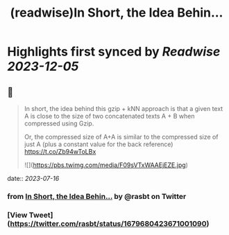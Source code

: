 :PROPERTIES:
:title: (readwise)In Short, the Idea Behin...
:END:

:PROPERTIES:
:author: [[rasbt on Twitter]]
:full-title: "In Short, the Idea Behin..."
:category: [[tweets]]
:url: https://twitter.com/rasbt/status/1679680423671001090
:image-url: https://pbs.twimg.com/profile_images/1661187442043486209/a3E4t1eV.jpg
:END:

* Highlights first synced by [[Readwise]] [[2023-12-05]]
** 📌
#+BEGIN_QUOTE
In short, the idea behind this gzip + kNN approach is that a given text A is close to the size of two concatenated texts A + B when compressed using Gzip. 

Or, the compressed size of A+A is similar to the compressed size of just A (plus a constant value for the back reference) https://t.co/Zb94wToLBx 

![](https://pbs.twimg.com/media/F09sVTxWAAEjEZE.jpg) 
#+END_QUOTE
    date:: [[2023-07-16]]
*** from _In Short, the Idea Behin..._ by @rasbt on Twitter
*** [View Tweet](https://twitter.com/rasbt/status/1679680423671001090)